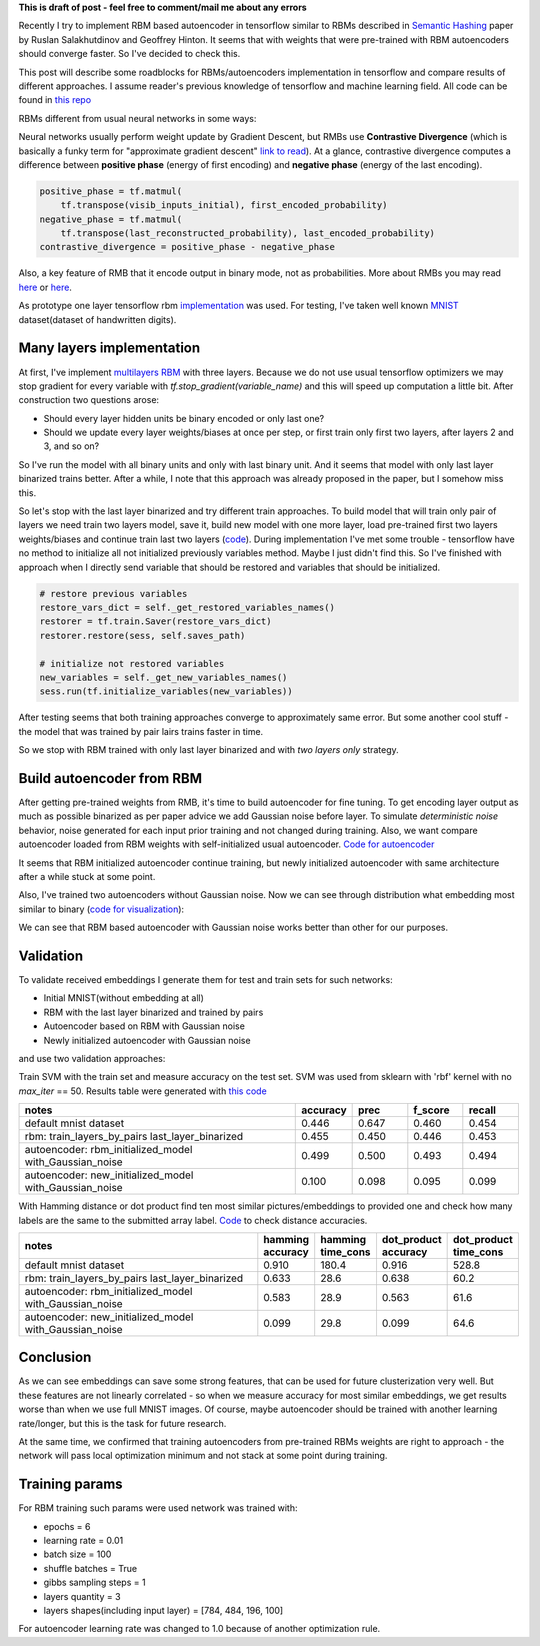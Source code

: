 .. title: RBM based Autoencoders with tensorflow
.. slug: rbm-based-autoencoders-with-tensorflow
.. date: 2016-12-28 20:33:15 UTC
.. tags: 
.. category: 
.. link: 
.. description: 
.. type: text
.. author: Illarion Khlestov

**This is draft of post - feel free to comment/mail me about any errors**

Recently I try to implement RBM based autoencoder in tensorflow similar to RBMs described in `Semantic Hashing <http://www.cs.utoronto.ca/~rsalakhu/papers/semantic_final.pdf>`__ paper by Ruslan Salakhutdinov and Geoffrey Hinton. It seems that with weights that were pre-trained with RBM autoencoders should converge faster. So I've decided to check this.  

This post will describe some roadblocks for RBMs/autoencoders implementation in tensorflow and compare results of different approaches. I assume reader's previous knowledge of tensorflow and machine learning field. All code can be found in `this repo <https://github.com/ikhlestov/rbm_based_autoencoders_with_tensorflow>`__

RBMs different from usual neural networks in some ways:

Neural networks usually perform weight update by Gradient Descent, but RMBs use **Contrastive Divergence** (which is basically a funky term for "approximate gradient descent" `link to read <http://deeplearning.net/tutorial/rbm.html>`__). At a glance, contrastive divergence computes a difference between **positive phase** (energy of first encoding) and **negative phase** (energy of the last encoding).

.. code-block:: python

    positive_phase = tf.matmul(
        tf.transpose(visib_inputs_initial), first_encoded_probability)
    negative_phase = tf.matmul(
        tf.transpose(last_reconstructed_probability), last_encoded_probability)
    contrastive_divergence = positive_phase - negative_phase

Also, a key feature of RMB that it encode output in binary mode, not as probabilities. More about RMBs you may read `here <http://blog.echen.me/2011/07/18/introduction-to-restricted-boltzmann-machines/>`__ or `here <http://rocknrollnerd.github.io/ml/2015/07/18/general-boltzmann-machines.html>`__.

As prototype one layer tensorflow rbm `implementation <https://github.com/blackecho/Deep-Learning-TensorFlow/blob/master/yadlt/models/rbm_models/rbm.py>`__ was used. For testing, I've taken well known `MNIST <https://en.wikipedia.org/wiki/MNIST_database>`__ dataset(dataset of handwritten digits).

.. TEASER_END

Many layers implementation
==========================

At first, I've implement `multilayers RBM <https://github.com/ikhlestov/rbm_based_autoencoders_with_tensorflow/blob/master/rbm_all_layers_at_once.py>`__ with three layers. Because we do not use usual tensorflow optimizers we may stop gradient for every variable with `tf.stop_gradient(variable_name)` and this will speed up computation a little bit. After construction two questions arose:

- Should every layer hidden units be binary encoded or only last one?
- Should we update every layer weights/biases at once per step, or first train only first two layers, after layers 2 and 3, and so on?

So I've run the model with all binary units and only with last binary unit. And it seems that model with only last layer binarized trains better. After a while, I note that this approach was already proposed in the paper, but I somehow miss this.

.. thumbnail:: /images/rbm-based-autoencoders-with-tensorflow/01_layers_binarization.png

    Errors with respect to steps

So let's stop with the last layer binarized and try different train approaches. To build model that will train only pair of layers we need train two layers model, save it, build new model with one more layer, load pre-trained first two layers weights/biases and continue train last two layers (`code <https://github.com/ikhlestov/rbm_based_autoencoders_with_tensorflow/blob/master/rbm_train_by_pair_layers.py>`__). During implementation I've met some trouble - tensorflow have no method to initialize all not initialized previously variables method. Maybe I just didn't find this. So I've finished with approach when I directly send variable that should be restored and variables that should be initialized.

.. code-block:: python
    
    # restore previous variables
    restore_vars_dict = self._get_restored_variables_names()
    restorer = tf.train.Saver(restore_vars_dict)
    restorer.restore(sess, self.saves_path)

    # initialize not restored variables
    new_variables = self._get_new_variables_names()
    sess.run(tf.initialize_variables(new_variables))

After testing seems that both training approaches converge to approximately same error. But some another cool stuff - the model that was trained by pair lairs trains faster in time.

.. thumbnail:: /images/rbm-based-autoencoders-with-tensorflow/02_layers_training_error.png

    Errors with respect to steps

.. thumbnail:: /images/rbm-based-autoencoders-with-tensorflow/02_layers_training_relative.png

    Errors with respect to time consumption

So we stop with RBM trained with only last layer binarized and with *two layers only* strategy.

Build autoencoder from RBM
==========================

After getting pre-trained weights from RMB, it's time to build autoencoder for fine tuning. To get encoding layer output as much as possible binarized as per paper advice we add Gaussian noise before layer. To simulate *deterministic noise* behavior, noise generated for each input prior training and not changed during training. Also, we want compare autoencoder loaded from RBM weights with self-initialized usual autoencoder. `Code for autoencoder <https://github.com/ikhlestov/rbm_based_autoencoders_with_tensorflow/blob/master/autoencoder.py>`__

.. thumbnail:: /images/rbm-based-autoencoders-with-tensorflow/03_rbm_and_new_initialized_autoencoders.png

    RBM initialized autoencoder vs. newly initialized autoencoder

It seems that RBM initialized autoencoder continue training, but newly initialized autoencoder with same architecture after a while stuck at some point.

.. thumbnail:: /images/rbm-based-autoencoders-with-tensorflow/03_rbm_initialized_autoencoder.png
    
    Only RBM based autoencoder training process, for clarity

Also, I've trained two autoencoders without Gaussian noise. Now we can see through distribution what embedding most similar to binary (`code for visualization <https://github.com/ikhlestov/rbm_based_autoencoders_with_tensorflow/blob/master/results_validation/visualize_distribution.py>`__):

.. thumbnail:: /images/rbm-based-autoencoders-with-tensorflow/04_rbm_aec_embeddings_distribution.png

    Comparison of embeddings distributions

We can see that RBM based autoencoder with Gaussian noise works better than other for our purposes.

Validation
==========
To validate received embeddings I generate them for test and train sets for such networks:

- Initial MNIST(without embedding at all)
- RBM with the last layer binarized and trained by pairs
- Autoencoder based on RBM with Gaussian noise
- Newly initialized autoencoder with Gaussian noise

and use two validation approaches:

Train SVM with the train set and measure accuracy on the test set. SVM was used from sklearn with 'rbf' kernel with no `max_iter` == 50. Results table were generated with `this code <https://github.com/ikhlestov/rbm_based_autoencoders_with_tensorflow/blob/master/results_validation/svm_clusterization_test.py>`__

.. csv-table::
    :header: "notes", "accuracy", "prec", "f_score", "recall"
    :widths: 50, 10, 10, 10, 10
    
    "default mnist dataset", "0.446", "0.647", "0.460", "0.454"
    "rbm: train_layers_by_pairs  last_layer_binarized", "0.455", "0.450", "0.446", "0.453"
    "autoencoder: rbm_initialized_model  with_Gaussian_noise", "0.499", "0.500", "0.493", "0.494"
    "autoencoder: new_initialized_model  with_Gaussian_noise", "0.100", "0.098", "0.095", "0.099"

With Hamming distance or dot product find ten most similar pictures/embeddings to provided one and check how many labels are the same to the submitted array label. `Code <https://github.com/ikhlestov/rbm_based_autoencoders_with_tensorflow/blob/master/results_validation/found_similiar.py>`__ to check distance accuracies.

.. csv-table::
    :header: "notes", "hamming accuracy", "hamming time_cons", "dot_product accuracy", "dot_product time_cons"
    :widths: 50, 10, 10, 10, 10

    "default mnist dataset", "0.910", "180.4", "0.916", "528.8"
    "rbm: train_layers_by_pairs  last_layer_binarized", "0.633", "28.6", "0.638", "60.2"
    "autoencoder: rbm_initialized_model  with_Gaussian_noise", "0.583", "28.9", "0.563", "61.6"
    "autoencoder: new_initialized_model  with_Gaussian_noise", "0.099", "29.8", "0.099", "64.6"

Conclusion
==========
As we can see embeddings can save some strong features, that can be used for future clusterization very well. But these features are not linearly correlated - so when we measure accuracy for most similar embeddings, we get results worse than when we use full MNIST images. Of course, maybe autoencoder should be trained with another learning rate/longer, but this is the task for future research.

At the same time, we confirmed that training autoencoders from pre-trained RBMs weights are right to approach - the network will pass local optimization minimum and not stack at some point during training.

Training params
===============
For RBM training such params were used network was trained with:

- epochs = 6
- learning rate = 0.01
- batch size = 100
- shuffle batches = True
- gibbs sampling steps = 1
- layers quantity = 3
- layers shapes(including input layer) = [784, 484, 196, 100]

For autoencoder learning rate was changed to 1.0 because of another optimization rule.
